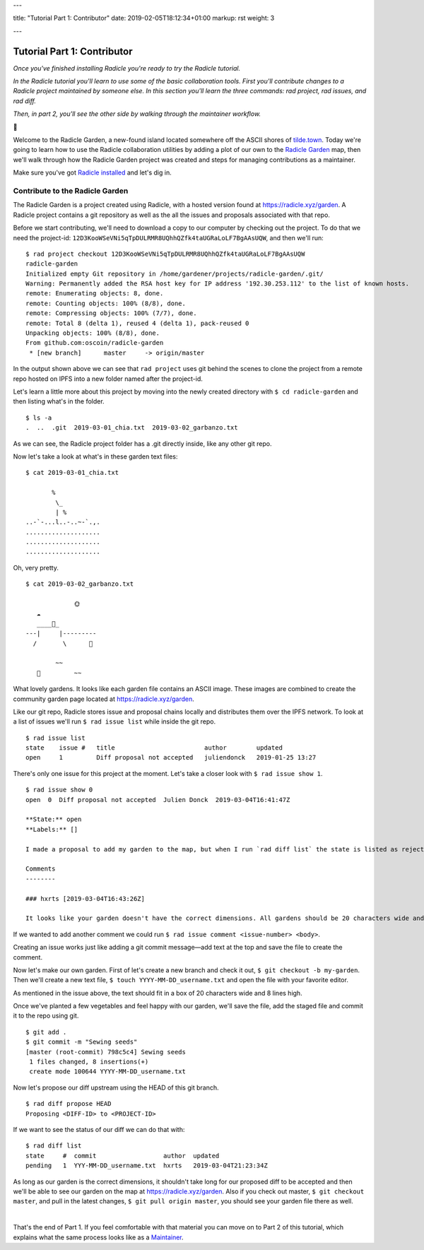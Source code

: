---

title: "Tutorial Part 1: Contributor"
date: 2019-02-05T18:12:34+01:00
markup: rst
weight: 3

---

============================
Tutorial Part 1: Contributor
============================

*Once you've finished installing Radicle you're ready to try the Radicle tutorial.*

*In the Radicle tutorial you'll learn to use some of the basic collaboration tools. First you'll contribute changes to a Radicle project maintained by someone else. In this section you'll learn the three commands: rad project, rad issues, and rad diff.*

*Then, in part 2, you'll see the other side by walking through the maintainer workflow.*

🌿

Welcome to the Radicle Garden, a new-found island located somewhere off the ASCII shores of `tilde.town <http://tilde.town/~troido/cadastre/town.html>`_. Today we're going to learn how to use the Radicle collaboration utilities by adding a plot of our own to the `Radicle Garden <../garden>`_ map, then we'll walk through how the Radicle Garden project was created and steps for managing contributions as a maintainer.

Make sure you've got `Radicle installed <#installation-setup>`_ and let's dig in.

Contribute to the Radicle Garden
================================

The Radicle Garden is a project created using Radicle, with a hosted version found at https://radicle.xyz/garden. A Radicle project contains a git repository as well as the all the issues and proposals associated with that repo.

Before we start contributing, we'll need to download a copy to our computer by checking out the project. To do that we need the project-id: ``12D3KooWSeVNi5qTpDULRMR8UQhhQZfk4taUGRaLoLF7BgAAsUQW``, and then we'll run:

::

  $ rad project checkout 12D3KooWSeVNi5qTpDULRMR8UQhhQZfk4taUGRaLoLF7BgAAsUQW
  radicle-garden
  Initialized empty Git repository in /home/gardener/projects/radicle-garden/.git/
  Warning: Permanently added the RSA host key for IP address '192.30.253.112' to the list of known hosts.
  remote: Enumerating objects: 8, done.
  remote: Counting objects: 100% (8/8), done.
  remote: Compressing objects: 100% (7/7), done.
  remote: Total 8 (delta 1), reused 4 (delta 1), pack-reused 0
  Unpacking objects: 100% (8/8), done.
  From github.com:oscoin/radicle-garden
   * [new branch]      master     -> origin/master


In the output shown above we can see that ``rad project`` uses git behind the scenes to clone the project from a remote repo hosted on IPFS into a new folder named after the project-id.

Let's learn a little more about this project by moving into the newly created directory with ``$ cd radicle-garden`` and then listing what's in the folder.

::

  $ ls -a
  .  ..  .git  2019-03-01_chia.txt  2019-03-02_garbanzo.txt


As we can see, the Radicle project folder has a .git directly inside, like any other git repo.

Now let's take a look at what's in these garden text files:

::

  $ cat 2019-03-01_chia.txt

         %
          \_
          | %
  ..-`-...l..-..~-`.,.
  ....................
  ....................
  ....................

Oh, very pretty.

::

  $ cat 2019-03-02_garbanzo.txt

               🌞
     ☁
     ____🐓_
  ---|     |---------
    /       \      🌵

          ~~
     🐍         ~~



What lovely gardens. It looks like each garden file contains an ASCII image. These images are combined to create the community garden page located at https://radicle.xyz/garden.

Like our git repo, Radicle stores issue and proposal chains locally and distributes them over the IPFS network. To look at a list of issues we'll run ``$ rad issue list`` while inside the git repo.

::

  $ rad issue list
  state    issue #   title                        author        updated
  open     1         Diff proposal not accepted   juliendonck   2019-01-25 13:27

There's only one issue for this project at the moment. Let's take a closer look with ``$ rad issue show 1``.

::

  $ rad issue show 0
  open  0  Diff proposal not accepted  Julien Donck  2019-03-04T16:41:47Z

  **State:** open
  **Labels:** []

  I made a proposal to add my garden to the map, but when I run `rad diff list` the state is listed as rejected.

  Comments
  --------

  ### hxrts [2019-03-04T16:43:26Z]

  It looks like your garden doesn't have the correct dimensions. All gardens should be 20 characters wide and 8 lines high.

If we wanted to add another comment we could run ``$ rad issue comment <issue-number> <body>``.

Creating an issue works just like adding a git commit message—add text at the top and save the file to create the comment.

Now let's make our own garden. First of let's create a new branch and check it out, ``$ git checkout -b my-garden``. Then we'll create a new text file, ``$ touch YYYY-MM-DD_username.txt`` and open the file with your favorite editor.

As mentioned in the issue above, the text should fit in a box of 20 characters wide and 8 lines high.

Once we've planted a few vegetables and feel happy with our garden, we'll save the file, add the staged file and commit it to the repo using git.

::

  $ git add .
  $ git commit -m "Sewing seeds"
  [master (root-commit) 798c5c4] Sewing seeds
   1 files changed, 8 insertions(+)
   create mode 100644 YYYY-MM-DD_username.txt

Now let's propose our diff upstream using the HEAD of this git branch.

::

  $ rad diff propose HEAD
  Proposing <DIFF-ID> to <PROJECT-ID>

If we want to see the status of our diff we can do that with:

::

  $ rad diff list
  state     #  commit                  author  updated
  pending   1  YYY-MM-DD_username.txt  hxrts   2019-03-04T21:23:34Z

As long as our garden is the correct dimensions, it shouldn't take long for our proposed diff to be accepted and then we'll be able to see our garden on the map at https://radicle.xyz/garden. Also if you check out master, ``$ git checkout master``, and pull in the latest changes, ``$ git pull origin master``, you should see your garden file there as well.

|

That's the end of Part 1. If you feel comfortable with that material you can move on to Part 2 of this tutorial, which explains what the same process looks like as a `Maintainer <#tutorial-part-2-maintainer>`_.
